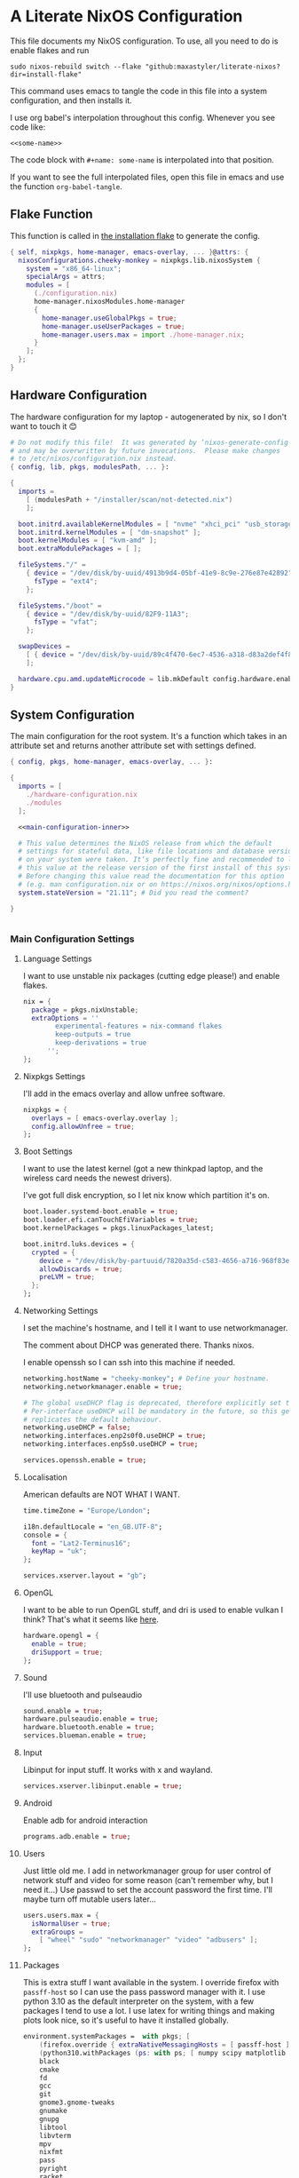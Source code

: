 :PROPERTIES:
:header-args: :mkdirp yes
:END:

* A Literate NixOS Configuration
This file documents my NixOS configuration. To use, all you need to do is enable flakes and run
: sudo nixos-rebuild switch --flake "github:maxastyler/literate-nixos?dir=install-flake"

This command uses emacs to tangle the code in this file into a system configuration, and then installs it.

I use org babel's interpolation throughout this config. Whenever you see code like:
: <<some-name>>
The code block with =#+name: some-name= is interpolated into that position.

If you want to see the full interpolated files, open this file in emacs and use the function =org-babel-tangle=.

** Flake Function
This function is called in [[./install-flake/flake.nix][the installation flake]] to generate the config.
#+begin_src nix :tangle "build-fun.nix"
  { self, nixpkgs, home-manager, emacs-overlay, ... }@attrs: {
    nixosConfigurations.cheeky-monkey = nixpkgs.lib.nixosSystem {
      system = "x86_64-linux";
      specialArgs = attrs;
      modules = [
        (./configuration.nix)
        home-manager.nixosModules.home-manager
        {
          home-manager.useGlobalPkgs = true;
          home-manager.useUserPackages = true;
          home-manager.users.max = import ./home-manager.nix;
        }
      ];
    };
  }
#+end_src

** Hardware Configuration
The hardware configuration for my laptop - autogenerated by nix, so I don't want to touch it 😊
#+begin_src nix :tangle "hardware-configuration.nix"
  # Do not modify this file!  It was generated by ‘nixos-generate-config’
  # and may be overwritten by future invocations.  Please make changes
  # to /etc/nixos/configuration.nix instead.
  { config, lib, pkgs, modulesPath, ... }:

  {
    imports =
      [ (modulesPath + "/installer/scan/not-detected.nix")
      ];

    boot.initrd.availableKernelModules = [ "nvme" "xhci_pci" "usb_storage" "sd_mod" "sdhci_pci" ];
    boot.initrd.kernelModules = [ "dm-snapshot" ];
    boot.kernelModules = [ "kvm-amd" ];
    boot.extraModulePackages = [ ];

    fileSystems."/" =
      { device = "/dev/disk/by-uuid/4913b9d4-05bf-41e9-8c9e-276e87e42892";
        fsType = "ext4";
      };

    fileSystems."/boot" =
      { device = "/dev/disk/by-uuid/82F9-11A3";
        fsType = "vfat";
      };

    swapDevices =
      [ { device = "/dev/disk/by-uuid/89c4f470-6ec7-4536-a318-d83a2def4f8b"; }
      ];

    hardware.cpu.amd.updateMicrocode = lib.mkDefault config.hardware.enableRedistributableFirmware;
  }
#+end_src

** System Configuration
The main configuration for the root system. It's a function which takes in an attribute set and returns another attribute set with settings defined.
#+begin_src nix :tangle "configuration.nix" :noweb yes 
  { config, pkgs, home-manager, emacs-overlay, ... }:

  {
    imports = [
      ./hardware-configuration.nix
      ./modules
    ];

    <<main-configuration-inner>>

    # This value determines the NixOS release from which the default
    # settings for stateful data, like file locations and database versions
    # on your system were taken. It‘s perfectly fine and recommended to leave
    # this value at the release version of the first install of this system.
    # Before changing this value read the documentation for this option
    # (e.g. man configuration.nix or on https://nixos.org/nixos/options.html).
    system.stateVersion = "21.11"; # Did you read the comment?

  }


#+end_src
*** Main Configuration Settings
:PROPERTIES:
:header-args: :noweb-ref main-configuration-inner
:END:
**** Language Settings
I want to use unstable nix packages (cutting edge please!) and enable flakes.
#+begin_src nix 
  nix = {
    package = pkgs.nixUnstable;
    extraOptions = ''
          experimental-features = nix-command flakes
          keep-outputs = true
          keep-derivations = true
        '';
  };
#+end_src
**** Nixpkgs Settings
I'll add in the emacs overlay and allow unfree software.
#+begin_src nix
  nixpkgs = {
    overlays = [ emacs-overlay.overlay ];
    config.allowUnfree = true;
  };
#+end_src
**** Boot Settings
I want to use the latest kernel (got a new thinkpad laptop, and the wireless card needs the newest drivers).

I've got full disk encryption, so I let nix know which partition it's on.
#+begin_src nix
  boot.loader.systemd-boot.enable = true;
  boot.loader.efi.canTouchEfiVariables = true;
  boot.kernelPackages = pkgs.linuxPackages_latest;

  boot.initrd.luks.devices = {
    crypted = {
      device = "/dev/disk/by-partuuid/7820a35d-c583-4656-a716-968f83ea55b0";
      allowDiscards = true;
      preLVM = true;
    };
  };

#+end_src
**** Networking Settings
I set the machine's hostname, and I tell it I want to use networkmanager.

The comment about DHCP was generated there. Thanks nixos.

I enable openssh so I can ssh into this machine if needed.
#+begin_src nix
  networking.hostName = "cheeky-monkey"; # Define your hostname.
  networking.networkmanager.enable = true;

  # The global useDHCP flag is deprecated, therefore explicitly set to false here.
  # Per-interface useDHCP will be mandatory in the future, so this generated config
  # replicates the default behaviour.
  networking.useDHCP = false;
  networking.interfaces.enp2s0f0.useDHCP = true;
  networking.interfaces.enp5s0.useDHCP = true;

  services.openssh.enable = true;
#+end_src
**** Localisation
American defaults are NOT WHAT I WANT.
#+begin_src nix
  time.timeZone = "Europe/London";

  i18n.defaultLocale = "en_GB.UTF-8";
  console = {
    font = "Lat2-Terminus16";
    keyMap = "uk";
  };

  services.xserver.layout = "gb";
#+end_src
**** OpenGL
I want to be able to run OpenGL stuff, and dri is used to enable vulkan I think? That's what it seems like [[https://nixos.wiki/wiki/AMD_GPU][here]].
#+begin_src nix
  hardware.opengl = {
    enable = true;
    driSupport = true;
  };
#+end_src

**** Sound
I'll use bluetooth and pulseaudio
#+begin_src nix
  sound.enable = true;
  hardware.pulseaudio.enable = true;
  hardware.bluetooth.enable = true;
  services.blueman.enable = true;
#+end_src
**** Input
Libinput for input stuff. It works with x and wayland.
#+begin_src nix
  services.xserver.libinput.enable = true;
#+end_src
**** Android
Enable adb for android interaction
#+begin_src nix
  programs.adb.enable = true;
#+end_src
**** Users
Just little old me. I add in networkmanager group for user control of network stuff and
video for some reason (can't remember why, but I need it...)
Use passwd to set the account password the first time. I'll maybe turn off mutable users later...
#+begin_src nix
  users.users.max = {
    isNormalUser = true;
    extraGroups =
      [ "wheel" "sudo" "networkmanager" "video" "adbusers" ];
  };
#+end_src
**** Packages
This is extra stuff I want available in the system. I override firefox with =passff-host= so I can use
the pass password manager with it. I use python 3.10 as the default interpreter on the system, with a few packages
I tend to use a lot.
I use latex for writing things and making plots look nice, so it's useful to have it installed globally.
#+begin_src nix
  environment.systemPackages =  with pkgs; [
      (firefox.override { extraNativeMessagingHosts = [ passff-host ]; })
      (python310.withPackages (ps: with ps; [ numpy scipy matplotlib pyrsistent poetry ]))
      black
      cmake
      fd
      gcc
      git
      gnome3.gnome-tweaks
      gnumake
      gnupg
      libtool
      libvterm
      mpv
      nixfmt
      pass
      pyright
      racket
      ripgrep
      rnix-lsp
      texlab
      texlive.combined.scheme-full
      texmacs
      tmux
      unzip
      vim
      wget
    ];
  programs.steam.enable = true;
  programs.sway-complete.enable = true;
  services.printing.enable = true;
#+end_src

*** System Modules
These are my modules for configuring the system that are imported by the main configuration file.
A module is just a function which takes in a configuration, and some packages and returns a configuration.
The configuration is an attribute set of options, and things to do when those options are set.

A =default.nix= file, so I don't need to name all the modules in the main config file.
#+begin_src nix :tangle "modules/default.nix"
  { ... }: { imports = [ ./sway-complete.nix ]; }
#+end_src

**** Sway System Configuration
#+begin_src nix :tangle "modules/sway-complete.nix" :noweb yes
  { config, lib, pkgs, ... }:
  with lib;
  let cfg = config.programs.sway-complete;
  in {
    <<sway-system-configuration-options>>
    config = mkIf cfg.enable {
      <<sway-system-configuration-config>>
    };
  }

#+end_src

****** Options
:PROPERTIES:
:header-args: :noweb-ref sway-system-configuration-options
:END:

I'll only define one option, just to enable this module.
#+begin_src nix
  options.programs.sway-complete = {
    enable = mkEnableOption "Complete Installation of Sway";
  };
#+end_src

****** Config
:PROPERTIES:
:header-args: :noweb-ref sway-system-configuration-config
:END:
If this module has been enabled (=programs.sway-complete.enable = true=), then define this stuff.

We want to use sway (🤤)

#+begin_src nix
  programs.sway = {
    enable = true;
    wrapperFeatures.gtk = true;
  };
#+end_src

And initialise it on login

#+begin_src nix
  environment.loginShellInit = ''
          if [ -z $DISPLAY ] && [ "$(tty)" = "/dev/tty1" ]; then
            exec sway
          fi
        '';
#+end_src

Create a service for swayidle, to turn off the screen on idling.

#+begin_src nix
  systemd.user.services.swayidle = {
    description = "Idle Manager for Wayland";
    documentation = [ "man:swayidle(1)" ];
    wantedBy = [ "sway-session.target" ];
    partOf = [ "graphical-session.target" ];
    path = [ pkgs.bash ];
    serviceConfig = {
      ExecStart = ''
              ${pkgs.swayidle}/bin/swayidle -w -d \
                     timeout 300 '${pkgs.sway}/bin/swaymsg "output * dpms off"' \
                     resume '${pkgs.sway}/bin/swaymsg "output * dpms on"'
                   '';
    };
  };
#+end_src

And we'll need all these extra packages.

#+begin_src nix

  environment.systemPackages = with pkgs; [
    grim
    slurp
    pavucontrol
    swaylock
    swayidle
    wl-clipboard
    mako
    wofi
    gtk-engine-murrine
    gtk_engines
    gsettings-desktop-schemas
    lxappearance
    brightnessctl
    font-awesome
    networkmanagerapplet
  ];
#+end_src

** Home Configuration
#+begin_src nix :tangle "home-manager.nix" :noweb yes
  { pkgs, lib, ... }: {

    imports = [ ./home-manager-modules ];

    <<home-configuration-inner>>
  }

#+end_src

*** Home Configuration Settings
:PROPERTIES:
:header-args: :noweb-ref home-configuration-inner
:END:

**** Housekeeping
Letting the computer know who's home.
#+begin_src nix
  home.username = "max";
  home.homeDirectory = "/home/max";
  home.stateVersion = "22.05";
  programs.home-manager.enable = true;
#+end_src

**** Bash 
I use bash as my shell. Would use fish, but it doesn't work as well with nixos -
or at least it didn't last time I tried.
I'll define two functions which are used in vterm to let emacs track which folder it's in.
#+begin_src nix
  programs.bash = {
    enable = true;
    bashrcExtra = ''
          vterm_printf(){
              if [ -n "$TMUX" ] && ([ "''${TERM%%-*}" = "tmux" ] || [ "''${TERM%%-*}" = "screen" ] ); then
                  # Tell tmux to pass the escape sequences through
                  printf "\ePtmux;\e\e]%s\007\e\\" "$1"
              elif [ "''${TERM%%-*}" = "screen" ]; then
                  # GNU screen (screen, screen-256color, screen-256color-bce)
                  printf "\eP\e]%s\007\e\\" "$1"
              else
                  printf "\e]%s\e\\" "$1"
              fi
          }
          vterm_prompt_end(){
              vterm_printf "51;A$(whoami)@$(hostname):$(pwd)"
          }
          PS1=$PS1'\[$(vterm_prompt_end)\]'
        '';
  };
#+end_src

**** Emacs
Emacs > Vim >>>>>>>> vscode

I want to use the emacsGcc package from the emacs overlay, which is emacs with byte-compilation. Speedy.
I also enable the emacs service, so I can use emacsclient instead of waiting years for emacs to start.
#+begin_src nix
  programs.emacs = {
    enable = true;
    package = pkgs.emacsPgtkNativeComp;
    extraPackages = (epkgs: with epkgs; [
      all-the-icons
      auctex
      blacken
      cdlatex
      cider
      clojure-mode
      company
      dap-mode
      direnv
      direnv
      doom-modeline
      edit-indirect
      elixir-mode
      flycheck
      glsl-mode
      helm
      helm-projectile
      helm-rg
      helm-c-yasnippet
      hy-mode
      julia-mode
      julia-repl
      kaolin-themes
      lsp-julia
      lsp-mode
      lsp-pyright
      lsp-ui
      magit
      markdown-mode
      mix
      nix-mode
      nov
      org
      org-bullets
      org-roam
      pdf-tools
      projectile
      projectile-ripgrep
      python
      python-pytest
      racket-mode
      rg
      ripgrep
      rustic
      treemacs
      treemacs-magit
      treemacs-projectile
      treemacs-icons-dired
      typescript-mode
      undo-tree
      use-package
      vterm
      which-key
      yaml-mode
      yasnippet
      yasnippet-snippets
    ]);
  };

  home.file.".emacs.d/init.el".source = ./emacs.el;

  services.emacs = {
    enable = true;
    client.enable = true;
    socketActivation.enable = true;
  };
#+end_src

**** Git
Git settings. Self explanatory...
#+begin_src nix
  programs.git = {
    enable = true;
    userName = "Max Tyler";
    userEmail = "maxastyler@gmail.com";
    extraConfig = { init.defaultBranch = "master"; };
  };
#+end_src

**** Direnv
Direnv is a useful tool which can automatically switch environment when you change directory.
It's super useful with nix.
The =nix-direnv= submodule replaces the usual =use_nix= function with one which caches stuff, so it's faster.
But I'm using flakes anyway (=use_flake=), so this doesn't really matter.
#+begin_src nix
  programs.direnv = {
    enable = true;
    nix-direnv.enable = true;
  };
#+end_src

**** GPG-agent
GPG agent manages my gpg keys. I enable ssh support so that it can work as an ssh authentication key too.
Default cache ttl is the time (in seconds) before it asks for the password again.
Add in the pinentry options to allow emacs to enter the pin through the minibuffer.
I use the gtk2 pinentry, because other things seem to not work.
If I use vterm in emacs, then try to do pinentry it tries to run the curses pinentry and gets wobbled.
#+begin_src nix
  services.gpg-agent = {
    enable = true;
    defaultCacheTtl = 7200;
    enableSshSupport = true;
    pinentryFlavor = "gtk2";
    extraConfig = ''
    allow-emacs-pinentry
    allow-loopback-pinentry
    '';

  };
#+end_src

**** Extra Packages
Just some extra packages n stuff that are pretty self explanatory. Alacritty is a fast terminal written in rust.
Feh is a simple image viewer.
#+begin_src nix
  home.packages = with pkgs; [ htop teams pinentry-gtk2 ];
  programs.alacritty.enable = true;
  programs.feh.enable = true;
#+end_src


*** Home Modules
#+begin_src nix :tangle "home-manager-modules/default.nix"
  { ... }: { imports = [ ./sway-configuration.nix ]; }

#+end_src

**** Sway Home Configuration

My personal configuration for sway. I use waybar as the bar, which i define in a separate file.
I set the input options to =gb= by default, and use caps lock as ctrl except on my HHKB, which is sadly in US layout.

Then I set the keybindings, which are just an attribute set of string to string.

#+begin_src nix :tangle "home-manager-modules/sway-configuration.nix"
  { config, lib, pkgs, ... }@attrs:
  let modifier = config.wayland.windowManager.sway.config.modifier;
  in {
    programs.waybar = {
      enable = true;
      systemd.enable = true;
      settings = import ./waybar-config.nix attrs;
    };

    wayland.windowManager.sway = {

      enable = true;
      wrapperFeatures.gtk = true;
      config = {
        bars = [ ];
        modifier = "Mod4";
        input = {
          "*" = {
            xkb_layout = "gb";
            xkb_options = "ctrl:nocaps";
          };
          "2131:256:Topre_Corporation_HHKB_Professional" = { xkb_layout = "us"; };
          "2:7:SynPS/2_Synaptics_TouchPad" = {
            tap = "enabled";
            tap_button_map = "lrm";
            natural_scroll = "enabled";
          };
          "2:10:TPPS/2_Elan_TrackPoint" = {
            accel_profile = "flat";
            pointer_accel = "1.0";
          };
        };
      };

      config.keybindings = lib.mkOptionDefault {
        # open terminal
        "${modifier}+Return" = "exec ${pkgs.alacritty}/bin/alacritty";
        # open emacs
        "${modifier}+Shift+Return" = "exec 'emacsclient -c'";
        # Brightness
        "XF86MonBrightnessDown" =
          "exec '${pkgs.brightnessctl}/bin/brightnessctl set 2%-'";
        "XF86MonBrightnessUp" =
          "exec '${pkgs.brightnessctl}/bin/brightnessctl set +2%'";

        # lock the screen
        "${modifier}+End" = "exec '${pkgs.swaylock}/bin/swaylock --ring-color black --line-color 000000 --inside-color 000000 --line-color 000000 --ring-color 000000 --key-hl-color ffffff'";
        # Volume
        "XF86AudioRaiseVolume" = "exec 'pactl set-sink-volume @DEFAULT_SINK@ +1%'";
        "XF86AudioLowerVolume" = "exec 'pactl set-sink-volume @DEFAULT_SINK@ -1%'";
        "XF86AudioMute" = "exec 'pactl set-sink-mute @DEFAULT_SINK@ toggle'";
        "XF86AudioMicMute" = "exec 'pactl set-source-mute @DEFAULT_SOURCE@ toggle'";

        # screenshots
        "Print" = "exec ${pkgs.grim}/bin/grim";
        "XF86SelectiveScreenshot" = "exec '${pkgs.grim}/bin/grim -g \"$(${pkgs.slurp}/bin/slurp)\"'";
      };};
  }
#+end_src

**** Waybar Configuration
The waybar configuration is a 1 to 1 translation of a waybar json config into nix attribute sets.
The config schema can be found [[https://github.com/Alexays/Waybar/wiki/Configuration][here]].
#+begin_src nix :tangle "home-manager-modules/waybar-config.nix"
  { config, ... }: {
    mainBar = {
      modules-left = [ "idle_inhibitor" "sway/window" ];
      modules-center = [ "sway/workspaces" "sway/mode" ];
      modules-right = [ "pulseaudio" "network" "battery" "clock" "tray" ];
      "sway/workspaces" = {
        disable-scroll = true;
        all-outputs = true;
      };
      "network" = {
        "format" = "{ifname}";
        "format-wifi" = "{essid} ({signalStrength}%) ";
        "format-ethernet" = "{ipaddr}/{cidr} ";
        "format-disconnected" = "";
        "tooltip-format" = "{ifname} via {gwaddr} ";
        "tooltip-format-wifi" = "{essid} ({signalStrength}%) ";
        "tooltip-format-ethernet" = "{ifname} ";
        "tooltip-format-disconnected" = "Disconnected";
        "max-length" = 50;
      };
      "sway/window" = { "max-length" = 50; };
      "battery" = {
        "format" = "{capacity}% {icon}";
        "format-icons" = [ "" "" "" "" "" ];
      };
      "clock" = { "format-alt" = "{:%a, %d. %b  %H:%M}"; };
      "pulseaudio" = {
        "format" = "{volume}% {icon}";
        "format-bluetooth" = "{volume}% {icon}";
        "format-muted" = "";
        "format-icons" = {
          "headphone" = "";
          "hands-free" = "";
          "headset" = "";
          "phone" = "";
          "portable" = "";
          "car" = "";
          "default" = [ "" "" ];
        };
        "scroll-step" = 1;
        "on-click" = "pavucontrol";
      };
      "idle_inhibitor" = {
        "format" = "{icon}";
        "format-icons" = {
          "activated" = "";
          "deactivated" = "";
        };
      };
    };
  }
  
#+end_src

** Emacs Configuration
:PROPERTIES:
:header-args: :tangle "emacs.el" :results silent
:END:

This is the emacs configuration.

Turn off stuff the menu bars...

#+begin_src emacs-lisp
  (if (fboundp 'menu-bar-mode) (menu-bar-mode -1))
  (if (fboundp 'tool-bar-mode) (tool-bar-mode -1))
  (if (fboundp 'scroll-bar-mode) (scroll-bar-mode -1))
#+end_src

And ensure the =use-package= function always installs stuff.
#+begin_src emacs-lisp
  (setq use-package-always-ensure t)
#+end_src
*** Set some default variables
#+BEGIN_SRC emacs-lisp :results silent
  (setq-default
   epa-pinentry-mode 'loopback ;; use emacs for gpg pinentry
   confirm-kill-emacs 'yes-or-no-p ;; confirmation when killing emacs
   indent-tabs-mode nil ;; don't use tabs to indent
   select-enable-clipboard t ;; use the system's clipboard
   gc-cons-threshold 3200000
   doc-view-continuous t ;; scroll over pages in doc mode
   custom-file (expand-file-name "custom.el" user-emacs-directory) ;; use this file as the custom file
   python-shell-interpreter "python3" ;; use python3 as the default python shell
   dired-listing-switches "-alh" ;; give human readable sizes in dired listings
   ring-bell-function #'ignore ;; don't ring a bell, just ignore it
   tab-width 4) ;; tab width to 4
#+END_SRC
*** Backup settings
#+BEGIN_SRC emacs-lisp :results silent
  (setq
   backup-by-copying t      ; don't clobber symlinks
   backup-directory-alist
   '(("." . "~/.emacs.d/file_backups/"))    ; don't litter my fs tree
   delete-old-versions t
   kept-new-versions 6
   kept-old-versions 2
   version-control t)       ; use versioned backups
#+END_SRC

*** yes-or-no to y-or-n
Stop asking for me to type in the full "yes" or "no"
when a "y" or "n" would do...
#+BEGIN_SRC emacs-lisp :results silent
(fset 'yes-or-no-p 'y-or-n-p)
#+END_SRC
*** Turn off cursor blinking
#+BEGIN_SRC emacs-lisp :results silent
(blink-cursor-mode 0)
#+END_SRC
*** Don't let C-z suspend
#+BEGIN_SRC emacs-lisp :results silent
  (global-unset-key (kbd "C-z"))
  (global-unset-key (kbd "C-x C-z"))
#+END_SRC
*** Scroll the compilation window
We want the compilation window to scroll to the bottom
#+BEGIN_SRC emacs-lisp :results silent
  (setq compilation-scroll-output 1)
#+END_SRC
*** Parentheses stuff
=show-paren-mode= highlights the matching paren and =electric-pair-mode= adds in the matching paren.
#+begin_src emacs-lisp :results silent
  (add-hook 'prog-mode-hook #'show-paren-mode)
  (add-hook 'prog-mode-hook #'electric-pair-mode)
#+end_src   

*** Org Mode

Org mode. It's what this file's written with.

#+begin_src emacs-lisp
  (use-package org
    :init
    (defun org-babel-execute:yaml (body params) body) ;; so I can edit yaml files
    (require 'ox-md)
    ;; function to use to export org blocks with a language
    (defun org-mymd-example-block (example-block _content info)
      "Transcode element EXAMPLE-BLOCK as ```lang ...```."
      (format "```%s\n%s\n```"
	      (org-element-property :language example-block)
	      (org-remove-indentation
	       (org-export-format-code-default example-block info))))
    (advice-add 'org-md-example-block :override #'org-mymd-example-block)
    :config
    (setq org-return-follows-link t
	  org-directory "~/git/notes"
	  org-default-notes-file (concat org-directory "/notes.org")
	  org-agenda-files (list org-directory)
	  org-todo-keywords
	  '((sequence "TODO" "SOMEDAY" "|" "DONE" "CANCELLED")))
    ;; set up my keymaps
    (global-set-key (kbd "C-c l") 'org-store-link)
    (global-set-key (kbd "C-c a") 'org-agenda)
    (global-set-key (kbd "C-c c") 'org-capture)
    ;; set up my capture templates
    (setq org-capture-templates
	  '(("t" "Todo" entry (file+headline org-default-notes-file "Tasks")
	     "* TODO %?\n  %i\n  %a")
	    ("j" "Journal" entry (file+olp+datetree org-default-notes-file)
	     "* %?\nEntered on %U\n  %i\n  %a")))
    (org-babel-do-load-languages ;; load the languages for org-babel
     'org-babel-load-languages
     '((python . t)
       (emacs-lisp . t)
       (C . t)
       (latex . t)
       (shell . t)
       (clojure . t))))
#+end_src

*** cider
   Add nicer repl interaction to clojure mode
#+BEGIN_SRC emacs-lisp :results silent
  (use-package cider
    :defer t
    :config
    (add-hook 'clojure-mode-hook #'cider-mode))
#+END_SRC
*** clojure-mode
   Add a clojure mode
#+BEGIN_SRC emacs-lisp :results silent
  (use-package clojure-mode)
#+END_SRC
*** Company
   Auto completion.
#+begin_src emacs-lisp :results silent
  (use-package company
    :config
    (add-hook 'after-init-hook #'global-company-mode)
    (setq company-minimum-prefix-length 2) ;; start completing after 2 characters
    (setq company-idle-delay 0.2))
#+end_src
*** DAP Mode
#+begin_src emacs-lisp :results silent
  (use-package dap-mode
    :defer t
    :after lsp-mode
    :config
    (dap-auto-configure-mode)
    (require 'dap-cpptools))
#+end_src

*** Direnv mode
#+begin_src emacs-lisp :results silent
  (use-package direnv
    :config
    (direnv-mode t))
#+end_src

*** Doom modeline
#+begin_src emacs-lisp :results silent
  (use-package doom-modeline
    :hook (after-init . doom-modeline-mode))
#+end_src

*** Edit indirect
Package that lets you edit code blocks in md files with their respective modes
#+begin_src emacs-lisp :results silent
  (use-package edit-indirect)
#+end_src

*** Elixir mode
#+BEGIN_SRC emacs-lisp :results silent
  (use-package elixir-mode)
  (use-package mix
    :config
    (defun mix-update-path-to-bin ()
      (interactive)
      (customize-set-variable 'mix-path-to-bin
                              (or (executable-find "mix")
                                  "/usr/bin/mix")))
    :hook
    ((elixir-mode . mix-minor-mode)))
#+END_SRC
*** Flycheck
Improved diagnostics for projects n stuff
#+begin_src emacs-lisp :results silent
  (use-package flycheck
    :init (global-flycheck-mode))
#+end_src
*** GLSL mode
#+begin_src emacs-lisp :results silent
  (use-package glsl-mode)
#+end_src

*** Helm
#+BEGIN_SRC emacs-lisp :results silent
  (use-package helm
    :init
    (global-set-key (kbd "M-x") #'helm-M-x)
    (global-set-key (kbd "C-x r b") #'helm-filtered-bookmarks)
    (global-set-key (kbd "C-x C-f") #'helm-find-files)
    (setq helm-default-display-buffer-functions '(display-buffer-in-side-window))
    (setq helm-display-buffer-default-height 15)
    :config
    (helm-mode 1))
  (use-package helm-rg)
#+END_SRC
Helm + YASnippet
#+begin_src emacs-lisp :results silent
  (use-package helm-c-yasnippet
    :after (helm yasnippet)
    :config
    (setq helm-yas-space-match-any-greedy t)
    (global-set-key (kbd "C-c y") 'helm-yas-complete))
#+end_src

*** Hy Mode
Highlighting and a few other things for the language hy.
Jedhy is the current completion engine for hy, but it's not going to be [[https://github.com/hylang/hy/discussions/2055][updated until hy 1.0 is out of alpha]].
At the moment - disable it.
#+begin_src emacs-lisp
  (use-package hy-mode
    :config
    (setq hy-jedhy--enable? nil))
#+end_src

*** Julia
#+begin_src emacs-lisp :results silent
  (use-package julia-mode)
  (use-package julia-repl
    :hook ((julia-mode . julia-repl-mode)))
  (use-package lsp-julia
    :config
      (setq lsp-julia-default-environment "~/.julia/environments/v1.5"))

#+end_src

*** lsp-mode
#+begin_src emacs-lisp :results silent
  (use-package lsp-mode
    :init
    ;; set prefix for lsp-command-keymap (few alternatives - "C-l", "C-c l")
    (setq lsp-keymap-prefix "C-;")
    :config
    (define-key lsp-mode-map (kbd "C-;") lsp-command-map)
    :hook (;; replace XXX-mode with concrete major-mode(e. g. python-mode)
           ;; (XXX-mode . lsp)
           (elixir-mode . lsp-deferred)
           (nix-mode . lsp-deferred)
           (typescript-mode . lsp-deferred)
           (js-mode . lsp-deferred)
           (LaTeX-mode . lsp-deferred)
           (ruby-mode . lsp-deferred)
           (lsp-mode . lsp-enable-which-key-integration))
    :commands lsp lsp-deferred)
  (use-package lsp-ui
    :init
    (setq lsp-ui-doc-enable nil)
    :bind (:map lsp-ui-mode-map
                ("C-c i" . lsp-ui-imenu)))
#+end_src

**** Python

#+begin_src emacs-lisp :results silent
  (use-package lsp-pyright
    :hook
    (python-mode . (lambda ()
                     (require 'lsp-pyright)
                     (lsp))))  ; or lsp-deferred
#+end_src

**** Nix
#+begin_src emacs-lisp :results silent
  (add-to-list 'lsp-language-id-configuration '(nix-mode . "nix"))
  (lsp-register-client
   (make-lsp-client :new-connection (lsp-stdio-connection '("rnix-lsp"))
                    :major-modes '(nix-mode)
                    :server-id 'nix))
#+end_src
*** Magit
#+begin_src emacs-lisp :results silent
  (use-package magit)
#+end_src
*** Nix mode
#+begin_src emacs-lisp :results silent
  (use-package nix-mode
    :mode "\\.nix\\'"
    :defer t)
#+end_src
*** Org mode stuff
#+begin_src emacs-lisp :results silent
  (use-package cdlatex
    :defer t
    :init
    (add-hook 'org-mode-hook 'turn-on-org-cdlatex)
    (add-hook 'LaTeX-mode-hook 'turn-on-cdlatex))
  (use-package org-bullets
    :hook (org-mode . org-bullets-mode))
#+end_src
**** Org Roam
#+begin_src emacs-lisp :results silent
  (use-package org-roam
    :init
    (setq org-roam-v2-ack t)
    :custom
    (org-roam-directory (file-truename "~/git/roam/"))
    (org-roam-completion-everywhere t)
    :bind
    (("C-c r i" . #'org-roam-node-insert)
     ("C-c r f" . #'org-roam-node-find)
     ("C-c r r" . #'org-roam-buffer-toggle))
    :config
    (org-roam-setup))
#+end_src

*** pdf-tools
A better pdf viewer than doc-view. Useful with tex.
#+BEGIN_SRC emacs-lisp :results silent
  (use-package pdf-tools
    :config
    (pdf-tools-install))
#+END_SRC
*** Projectile
#+begin_src emacs-lisp :results silent
  (use-package projectile
    :init
    (projectile-mode +1)
    :bind (:map projectile-mode-map
                ("C-c p" . projectile-command-map)))
  (use-package helm-projectile
    :after (helm projectile)
    :config
    (helm-projectile-on))
  (use-package projectile-ripgrep
    :after (projectile))
#+end_src
*** Python
#+begin_src emacs-lisp :results silent
  (use-package python
    :config
    (setq python-indent-guess-indent-offset-verbose nil
          org-babel-python-command (python-shell-calculate-command))
    :bind (:map python-mode-map
                ("<f6>" .
                 (lambda ()
                   (interactive)
                   (projectile-run-async-shell-command-in-root "python -m pytest tests")))
                ("<f7>" .
                 (lambda ()
                   (interactive)
                   (projectile-run-async-shell-command-in-root (format
                                                                "python %s"
                                                                (file-relative-name buffer-file-name
                                                                                    projectile-project-root)))))))
#+end_src

Use blacken for python formatting

#+begin_src emacs-lisp
  (use-package blacken
    :hook (python-mode . blacken-mode)
    :init
    (setq-default blacken-fast-unsafe t)
    (setq-default blacken-line-length 80))
#+end_src

Python pytest for easier pytest interactions
#+begin_src emacs-lisp
  (use-package python-pytest)
#+end_src

*** Racket
#+begin_src emacs-lisp :results silent
  (use-package racket-mode
    :defer t
    :hook (racket-mode . racket-xp-mode)
    :bind (:map racket-xp-mode-map
                ("C-c C-d" . racket-xp-describe)))

#+end_src

*** Rustic
#+begin_src emacs-lisp :results silent
  (use-package rustic)
#+end_src

*** Ripgrep
#+begin_src emacs-lisp :results silent
  (use-package rg
    :config
    (rg-enable-default-bindings))
#+end_src

*** Markdown mode
#+begin_src emacs-lisp :results silent
  (use-package markdown-mode
    :mode ("\\.mdx\\'" . markdown-mode))
#+end_src

*** Theming
Trying out the kaolin light theme
#+begin_src emacs-lisp :results silent
  (use-package all-the-icons)
  (use-package kaolin-themes
    :config
    (load-theme 'kaolin-breeze t))
    ;; (kaolin-treemacs-theme))
#+end_src
*** Treemacs
#+begin_src emacs-lisp :results silent
  (use-package treemacs
    :bind
    (:map global-map
          ("M-0"       . treemacs-select-window)
          ("C-x t 1"   . treemacs-delete-other-windows)
          ("C-x t t"   . treemacs)
          ("C-x t B"   . treemacs-bookmark)
          ("C-x t C-t" . treemacs-find-file)
          ("C-x t M-t" . treemacs-find-tag)))
  (use-package treemacs-projectile
    :after (treemacs projectile))
  (use-package treemacs-icons-dired
    :after (treemacs dired)
    :config (treemacs-icons-dired-mode))
  (use-package treemacs-magit
    :after (treemacs magit))
#+end_src

*** Undo tree
This package turns the undo tangle emacs usually has into an undo tree
#+BEGIN_SRC emacs-lisp :results silent
  (use-package undo-tree
    :config
    (global-undo-tree-mode) ;; start undo-tree
    (setq undo-tree-visualizer-diff t
          ; make undo tree backups inside the .emacs folder
          undo-tree-history-directory-alist '(("." . "~/.emacs.d/undo-tree-history/"))))
#+END_SRC
*** Which-key
#+begin_src emacs-lisp :results silent
  (use-package which-key
    :config
    (which-key-mode t))
#+end_src
*** Yasnippet
#+BEGIN_SRC emacs-lisp :results silent
  (use-package yasnippet-snippets)
  (use-package yasnippet
    :after yasnippet-snippets
    :config
    (yas-global-mode t))
#+END_SRC
*** Latex
#+begin_src emacs-lisp :results silent
  (use-package tex
    ;; :straight auctex ;; install the package if it's not installed already
    :mode ("\\.tex\\'" . TeX-latex-mode)
    :config
    (setq TeX-auto-save t)
    (setq TeX-parse-self t)
    (setq TeX-PDF-mode t)
    (setq-default TeX-master nil)
    (setq TeX-source-correlate-start-server 'synctex)
    (setq TeX-view-program-selection '(((output-dvi has-no-display-manager)
                                        "dvi2tty")
                                       ((output-dvi style-pstricks)
                                        "dvips and gv")
                                       (output-dvi "xdvi")
                                       (output-pdf "PDF Tools")
                                       (output-html "xdg-open")))
    :init
    (add-hook 'LaTeX-mode-hook #'my-LaTeX-mode-hooks)
    (add-hook 'TeX-after-compilation-finished-functions #'TeX-revert-document-buffer)
    (add-to-list 'safe-local-variable-values
                 '(TeX-command-extra-options . "-shell-escape"))
    (defun my-LaTeX-mode-hooks ()
      (TeX-source-correlate-mode t)
      (LaTeX-math-mode t)
      (add-hook 'after-save-hook (lambda () (TeX-command-run-all nil)) nil t) ;; save after compilation
      ))
#+end_src
*** Vterm
#+begin_src emacs-lisp :results silent
  (use-package vterm
    :bind (("<f5>" . 'vterm)))
#+end_src
*** Typescript mode
#+begin_src emacs-lisp :results silent
  (use-package typescript-mode
    :mode "\\.tsx\\'"
    :defer t)
#+end_src
*** Nov.el - epub reading
Mode for reading epubs in emacs
#+begin_src emacs-lisp :results silent
  (use-package nov
    :mode ("\\.epub\\'" . nov-mode)
    :defer t)
#+end_src
*** Yaml mode
#+begin_src emacs-lisp :results silent
  (use-package yaml-mode)
#+end_src

